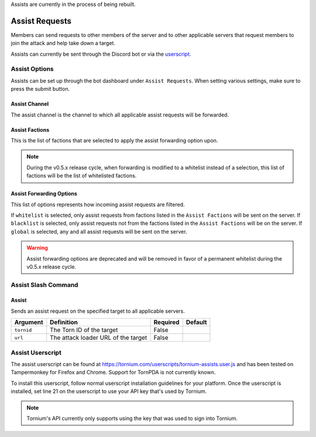 .. _assists:

Assists are currently in the process of being rebuilt.

Assist Requests
===============
Members can send requests to other members of the server and to other applicable servers that request members to join the attack and help take down a target.

Assists can currently be sent through the Discord bot or via the `userscript <https://tornium.com/userscripts/tornium-assists.user.js>`_.

Assist Options
--------------
Assists can be set up through the bot dashboard under ``Assist Requests``. When setting various settings, make sure to press the submit button.

Assist Channel
``````````````
The assist channel is the channel to which all applicable assist requests will be forwarded.

Assist Factions
```````````````
This is the list of factions that are selected to apply the assist forwarding option upon.

.. note::
    During the v0.5.x release cycle, when forwarding is modified to a whitelist instead of a selection, this list of factions will be the list of whitelisted factions.

Assist Forwarding Options
`````````````````````````
This list of options represents how incoming assist requests are filtered.

If ``whitelist`` is selected, only assist requests from factions listed in the ``Assist Factions`` will be sent on the server.
If ``blacklist`` is selected, only assist requests not from the factions listed in the ``Assist Factions`` will be on the server.
If ``global`` is selected, any and all assist requests will be sent on the server.

.. warning::
    Assist forwarding options are deprecated and will be removed in favor of a permanent whitelist during the v0.5.x release cycle.

Assist Slash Command
--------------------
Assist
``````
Sends an assist request on the specified target to all applicable servers.

.. list-table::
    :header-rows: 1

    * - Argument
      - Definition
      - Required
      - Default
    * - ``tornid``
      - The Torn ID of the target
      - False
      -
    * - ``url``
      - The attack loader URL of the target
      - False
      -

Assist Userscript
-----------------
The assist userscript can be found at `<https://tornium.com/userscripts/tornium-assists.user.js>`_ and has been tested on Tampermonkey for Firefox and Chrome. Support for TornPDA is not currently known.

To install this userscript, follow normal userscript installation guidelines for your platform. Once the userscript is installed, set line 21 on the userscript to use your API key that's used by Tornium.

.. note::
    Tornium's API currently only supports using the key that was used to sign into Tornium.
